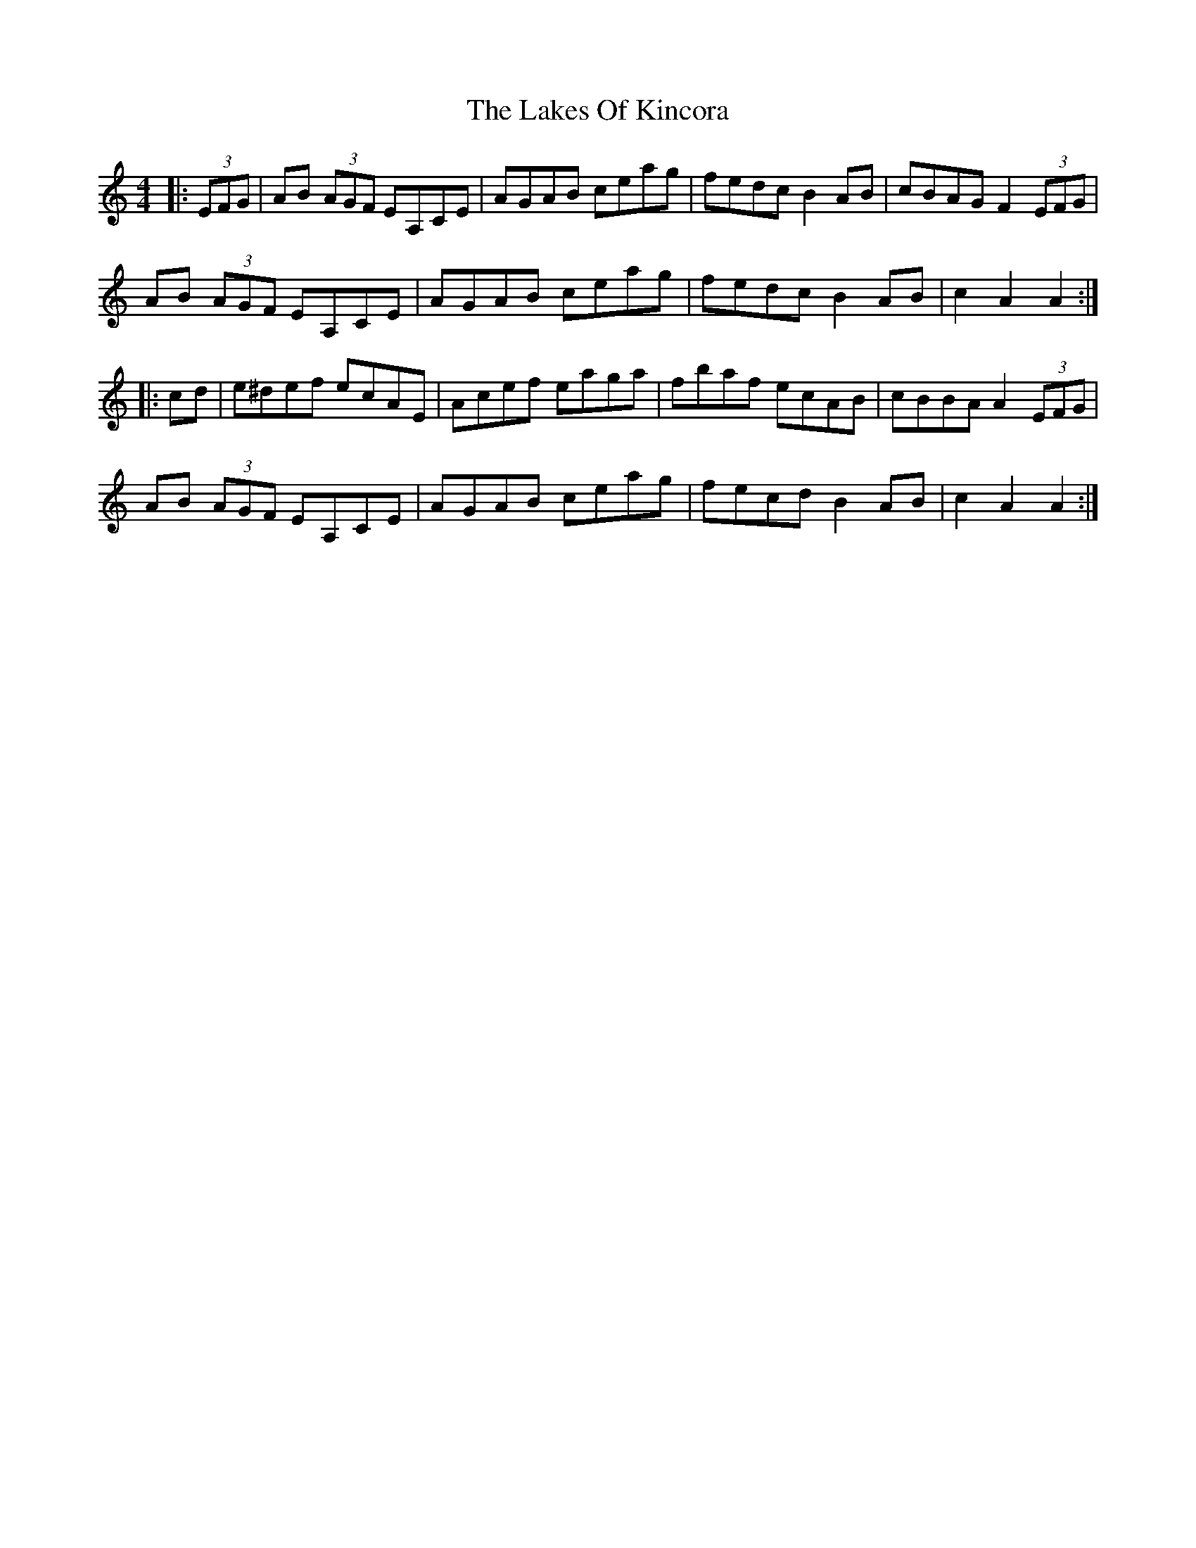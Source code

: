 X: 22669
T: Lakes Of Kincora, The
R: hornpipe
M: 4/4
K: Cmajor
|:(3EFG|AB (3AGF EA,CE|AGAB ceag|fedc B2AB|cBAG F2 (3EFG|
AB (3AGF EA,CE|AGAB ceag|fedc B2AB|c2A2A2:|
|:cd|e^def ecAE|Acef eaga|fbaf ecAB|cBBA A2 (3EFG|
AB (3AGF EA,CE|AGAB ceag|fecd B2AB|c2A2A2:|

